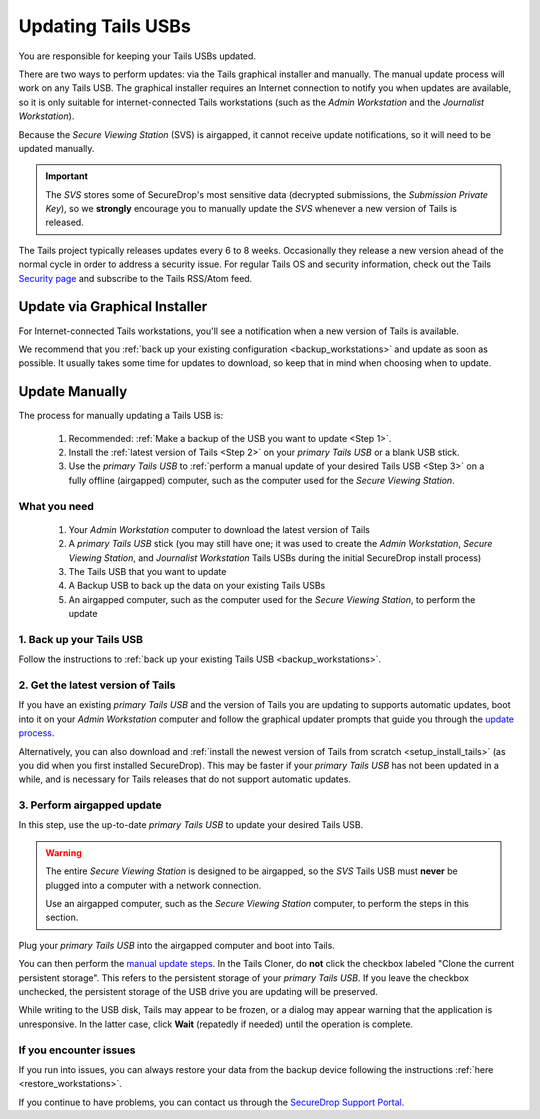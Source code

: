 Updating Tails USBs
===================

You are responsible for keeping your Tails USBs updated.

There are two ways to perform updates: via the Tails graphical installer and manually. The manual update process will work on any Tails USB. The graphical installer requires an Internet connection to notify you when updates are available, so it is only suitable for internet-connected Tails workstations (such as the *Admin Workstation* and the *Journalist Workstation*).

Because the *Secure Viewing Station* (SVS) is airgapped, it cannot receive update notifications, so it will need to be updated manually.

.. important::
        The *SVS* stores some of SecureDrop's most sensitive data (decrypted submissions, the *Submission Private Key*), so we **strongly** encourage you to manually update the *SVS* whenever a new version of Tails is released.

The Tails project typically releases updates every 6 to 8 weeks. Occasionally
they release a new version ahead of the normal cycle in order to address a
security issue. For regular Tails OS and security information, check out the
Tails `Security page`_ and subscribe to the Tails RSS/Atom feed.

.. _Security page: https://tails.boum.org/security/index.en.html


Update via Graphical Installer
------------------------------

For Internet-connected Tails workstations, you'll see a notification when a new version of Tails is available.

|Update Notification|

We recommend that you :ref:`back up your existing configuration <backup_workstations>` and update as soon as possible. It usually takes some time for updates to download, so keep that in mind when choosing when to update.

.. |Update Notification| image:: ../../images/tails_update_notification.png

.. _Update Tails Manually:

Update Manually
---------------

The process for manually updating a Tails USB is:

  #. Recommended: :ref:`Make a backup of the USB you want to update <Step 1>`.
  #. Install the :ref:`latest version of Tails <Step 2>` on your *primary Tails USB* or a blank USB stick.
  #. Use the *primary Tails USB* to :ref:`perform a manual update of your desired Tails USB <Step 3>` on a fully offline (airgapped) computer, such as the computer used for the *Secure Viewing Station*.

What you need
^^^^^^^^^^^^^

  #. Your *Admin Workstation* computer to download the latest version of Tails
  #. A *primary Tails USB* stick (you may still have one; it was used to create the *Admin Workstation*, *Secure Viewing Station*, and *Journalist Workstation* Tails USBs during the initial SecureDrop install process)
  #. The Tails USB that you want to update
  #. A Backup USB to back up the data on your existing Tails USBs
  #. An airgapped computer, such as the computer used for the *Secure Viewing Station*, to perform the update

.. _Step 1:

1. Back up your Tails USB
^^^^^^^^^^^^^^^^^^^^^^^^^

Follow the instructions to :ref:`back up your existing Tails USB <backup_workstations>`.

.. _Step 2:

2. Get the latest version of Tails
^^^^^^^^^^^^^^^^^^^^^^^^^^^^^^^^^^

If you have an existing *primary Tails USB* and the version of Tails you are
updating to supports automatic updates, boot into it on your *Admin Workstation*
computer and follow the graphical updater prompts that guide you through the
`update process`_.

Alternatively, you can also download and :ref:`install the newest version of Tails from scratch <setup_install_tails>` (as you did when you first installed SecureDrop). This may be faster if your *primary Tails USB* has not been updated in a while,
and is necessary for Tails releases that do not support automatic updates.

.. _update process: https://tails.boum.org/doc/upgrade/index.en.html

.. _Step 3:

3. Perform airgapped update
^^^^^^^^^^^^^^^^^^^^^^^^^^^

In this step, use the up-to-date *primary Tails USB* to update your desired Tails USB.

.. warning::
        The entire *Secure Viewing Station* is designed to be airgapped, so
        the *SVS* Tails USB must **never** be plugged into a computer with
        a network connection.

        Use an airgapped computer, such as the *Secure Viewing Station* computer, to perform the steps in this section.

Plug your *primary Tails USB* into the airgapped computer and boot into Tails.

You can then perform the `manual update steps`_. In the Tails Cloner, do **not** click the checkbox
labeled "Clone the current persistent storage". This refers to the persistent storage of your
*primary Tails USB*. If you leave the checkbox unchecked, the persistent storage of the USB
drive you are updating will be preserved.

While writing to the USB disk, Tails may appear to be frozen, or a dialog may appear warning
that the application is unresponsive. In the latter case, click **Wait**
(repatedly if needed) until the operation is complete.

.. _manual update steps: https://tails.boum.org/upgrade/clone/index.en.html


If you encounter issues
^^^^^^^^^^^^^^^^^^^^^^^

If you run into issues, you can always restore your data from the backup device following the instructions :ref:`here <restore_workstations>`.

If you continue to have problems, you can contact us through the `SecureDrop Support Portal`_.

.. _SecureDrop Support Portal: https://support-docs.securedrop.org/
